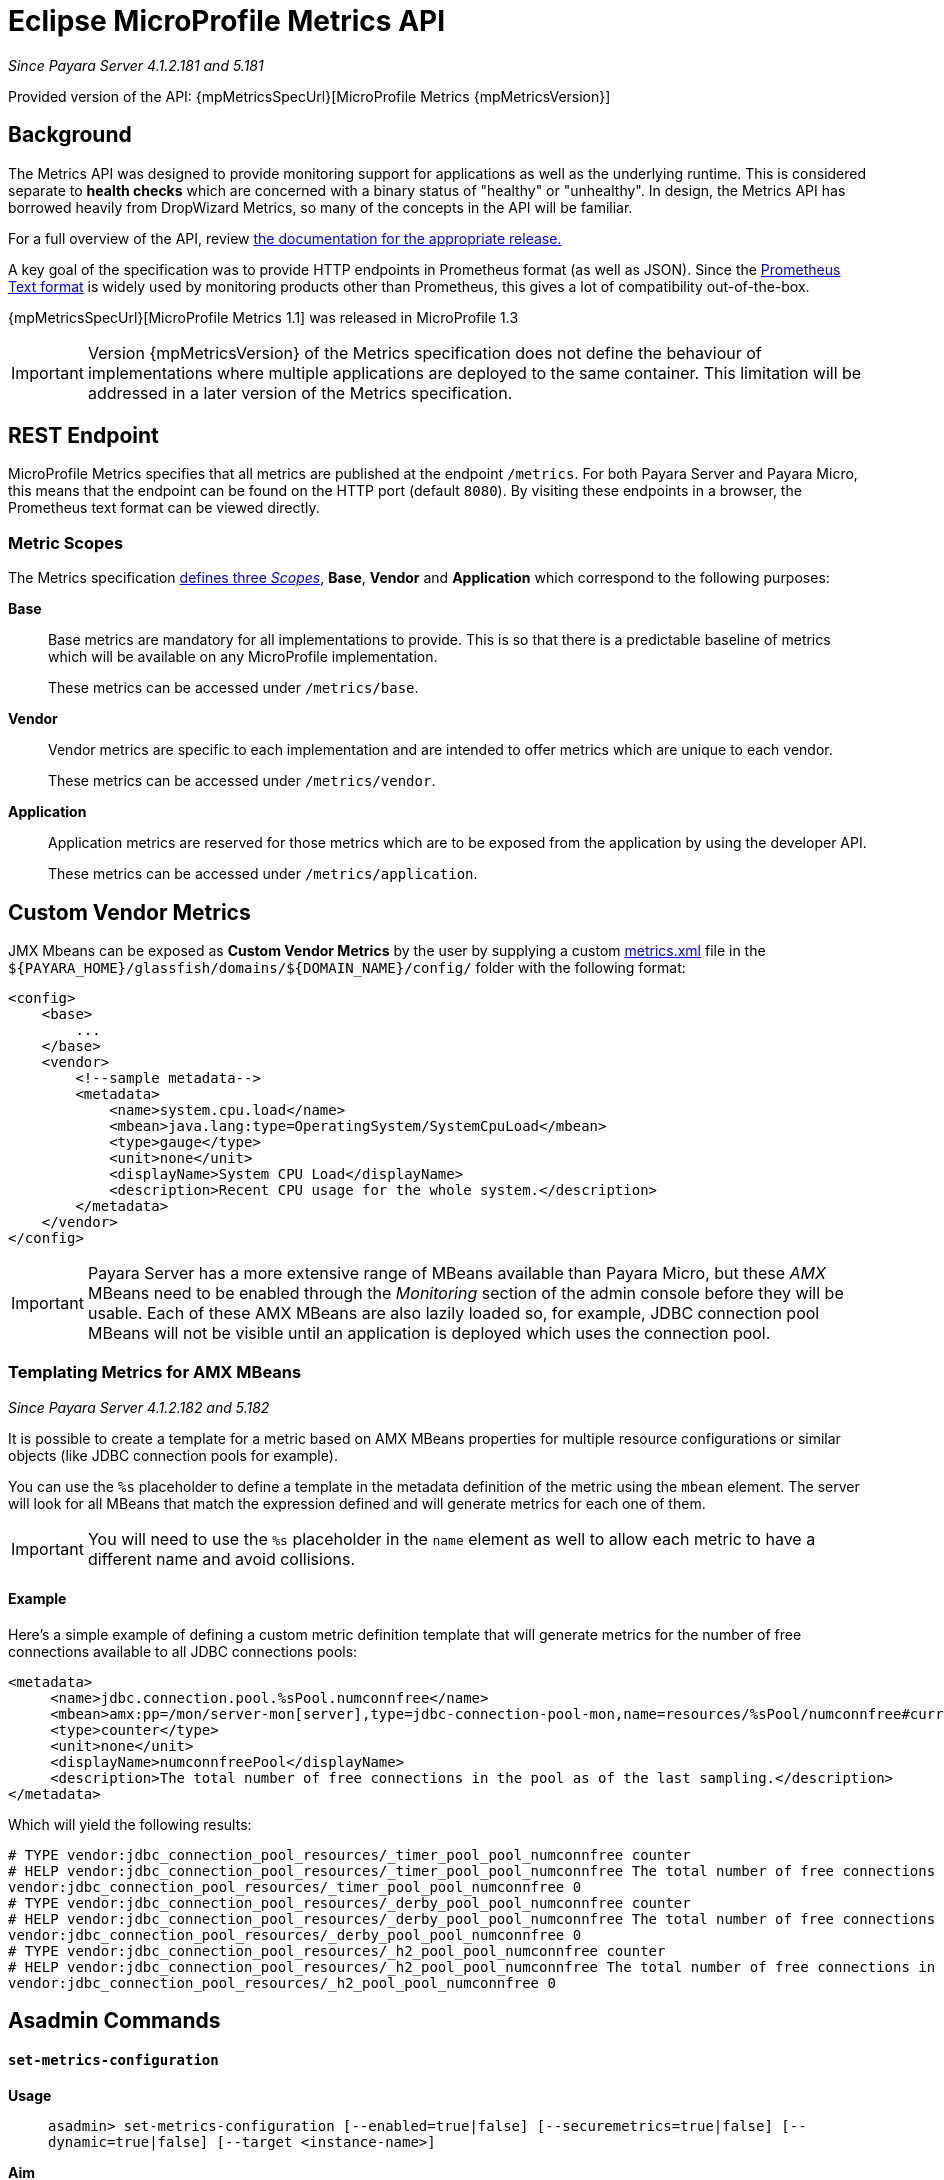 [[]]
= Eclipse MicroProfile Metrics API

_Since Payara Server 4.1.2.181 and 5.181_

Provided version of the API: {mpMetricsSpecUrl}[MicroProfile Metrics {mpMetricsVersion}]

[[background]]
== Background
The Metrics API was designed to provide monitoring support for applications as well as the underlying runtime. This is considered separate to ***health checks*** which are concerned with a binary status of "healthy" or "unhealthy". In design, the Metrics API has borrowed heavily from DropWizard Metrics, so many of the concepts in the API will be familiar.

For a full overview of the API, review https://github.com/eclipse/microprofile-metrics/releases[the documentation for the appropriate release.] 

A key goal of the specification was to provide HTTP endpoints in Prometheus format (as well as JSON). Since the https://prometheus.io/docs/instrumenting/exposition_formats/#text-format-details[Prometheus Text format] is widely used by monitoring products other than Prometheus, this gives a lot of compatibility out-of-the-box.

{mpMetricsSpecUrl}[MicroProfile Metrics 1.1] was released in MicroProfile 1.3

IMPORTANT: Version {mpMetricsVersion} of the Metrics specification does not define the behaviour of implementations where multiple applications are deployed to the same container. This limitation will be addressed in a later version of the Metrics specification.

[[rest-endpoints]]
== REST Endpoint
MicroProfile Metrics specifies that all metrics are published at the endpoint `/metrics`. For both Payara Server and Payara Micro, this means that the endpoint can be found on the HTTP port (default `8080`). By visiting these endpoints in a browser, the Prometheus text format can be viewed directly.

[[metric-scopes]]
=== Metric Scopes
The Metrics specification https://github.com/eclipse/microprofile-metrics/blob/{mpMetricsVersion}/spec/src/main/asciidoc/metrics_spec.adoc#scopes[defines three _Scopes_], **Base**, **Vendor** and **Application** which correspond to the following purposes:

**Base**::
Base metrics are mandatory for all implementations to provide. This is so that there is a predictable baseline of metrics which will be available on any MicroProfile implementation.
+
These metrics can be accessed under `/metrics/base`.

**Vendor**::
Vendor metrics are specific to each implementation and are intended to offer metrics which are unique to each vendor.
+
These metrics can be accessed under `/metrics/vendor`.

**Application**::
Application metrics are reserved for those metrics which are to be exposed from the application by using the developer API.
+
These metrics can be accessed under `/metrics/application`.

[[custom-vendor-metrics]]
== Custom Vendor Metrics

JMX Mbeans can be exposed as ***Custom Vendor Metrics*** by the user by supplying a custom https://github.com/payara/Payara/blob/f30de88abca76111caadf0d57249d77d53b067e7/appserver/payara-appserver-modules/microprofile/metrics/src/main/resources/metrics.xml[metrics.xml] file in the `${PAYARA_HOME}/glassfish/domains/${DOMAIN_NAME}/config/` folder with the following format:

[source, xml]
----
<config>
    <base>
        ...
    </base>
    <vendor>
        <!--sample metadata-->
        <metadata>
            <name>system.cpu.load</name>
            <mbean>java.lang:type=OperatingSystem/SystemCpuLoad</mbean>
            <type>gauge</type>
            <unit>none</unit>
            <displayName>System CPU Load</displayName>
            <description>Recent CPU usage for the whole system.</description>
        </metadata>
    </vendor>
</config>
----

IMPORTANT: Payara Server has a more extensive range of MBeans available than Payara Micro, but these _AMX_ MBeans need to be enabled through the _Monitoring_ section of the admin console before they will be usable. Each of these AMX MBeans are also lazily loaded so, for example, JDBC connection pool MBeans will not be visible until an application is deployed which uses the connection pool.

[[templating-metrics-amx-mbeans]]
=== Templating Metrics for AMX MBeans

_Since Payara Server 4.1.2.182 and 5.182_

It is possible to create a template for a metric based on AMX MBeans properties for multiple resource configurations or similar objects (like JDBC connection pools for example). 

You can use the `%s` placeholder to define a template in the metadata definition of the metric using the `mbean` element. The server will look for all MBeans that match the expression defined and will generate metrics for each one of them.

IMPORTANT: You will need to use the `%s` placeholder in the `name` element as well to allow each metric to have a different name and avoid collisions.

[[example]]
==== Example

Here's a simple example of defining a custom metric definition template that will generate metrics for the number of free connections available to all JDBC connections pools:

[source, xml]
----
<metadata>
     <name>jdbc.connection.pool.%sPool.numconnfree</name>
     <mbean>amx:pp=/mon/server-mon[server],type=jdbc-connection-pool-mon,name=resources/%sPool/numconnfree#current</mbean>
     <type>counter</type>
     <unit>none</unit>
     <displayName>numconnfreePool</displayName>
     <description>The total number of free connections in the pool as of the last sampling.</description>
</metadata>
----

Which will yield the following results:

[source, text]
----
# TYPE vendor:jdbc_connection_pool_resources/_timer_pool_pool_numconnfree counter
# HELP vendor:jdbc_connection_pool_resources/_timer_pool_pool_numconnfree The total number of free connections in the pool as of the last sampling.
vendor:jdbc_connection_pool_resources/_timer_pool_pool_numconnfree 0
# TYPE vendor:jdbc_connection_pool_resources/_derby_pool_pool_numconnfree counter
# HELP vendor:jdbc_connection_pool_resources/_derby_pool_pool_numconnfree The total number of free connections in the pool as of the last sampling.
vendor:jdbc_connection_pool_resources/_derby_pool_pool_numconnfree 0
# TYPE vendor:jdbc_connection_pool_resources/_h2_pool_pool_numconnfree counter
# HELP vendor:jdbc_connection_pool_resources/_h2_pool_pool_numconnfree The total number of free connections in the pool as of the last sampling.
vendor:jdbc_connection_pool_resources/_h2_pool_pool_numconnfree 0
----


== Asadmin Commands

==== `set-metrics-configuration`

*Usage*::
`asadmin> set-metrics-configuration
        [--enabled=true|false]
        [--securemetrics=true|false]
        [--dynamic=true|false]
        [--target <instance-name>]`
*Aim*::
Provides a way to set the configuration of the metrics service of the targeted config.

===== Command Options

[cols=",,,,", options="header"]
|===
|Option
|Type
|Description
|Default
|Mandatory

|`enabled`
|Boolean
|Enables or disables the metrics service.
|true
|no

|`securemetrics`
|Boolean
|If set to true, `/metrics` endpoint can be accessed only via HTTPS and disables the HTTP method with 403 HTTP response.
|false
|no

|`dynamic`
|Boolean
|If set to true, applies the changes instantly without a restart. Otherwise a restart is required.
|true
|no

|`target`
|String
|The target Payara config to apply the change to.
|server-config
|no

|===


===== Example

[source,Shell]
----
asadmin> set-metrics-configuration --enabled=true --securemetrics=true --dynamic=true --target instance1
----

==== `get-metrics-configuration`

*Usage*::
`asadmin> get-metrics-configuration [--target <instance-name>]`
*Aim*::
Returns the current configuration options for the metrics service on the targeted config.

===== Command Options

[cols=",,,,", options="header"]
|===
|Option
|Type
|Description
|Default
|Mandatory

|`target`
|String
|The config to get the metrics configuration for.
|server-config
|no

|===


===== Example

[source,Shell]
----
asadmin> get-metrics-configuration --target cluster1
----
